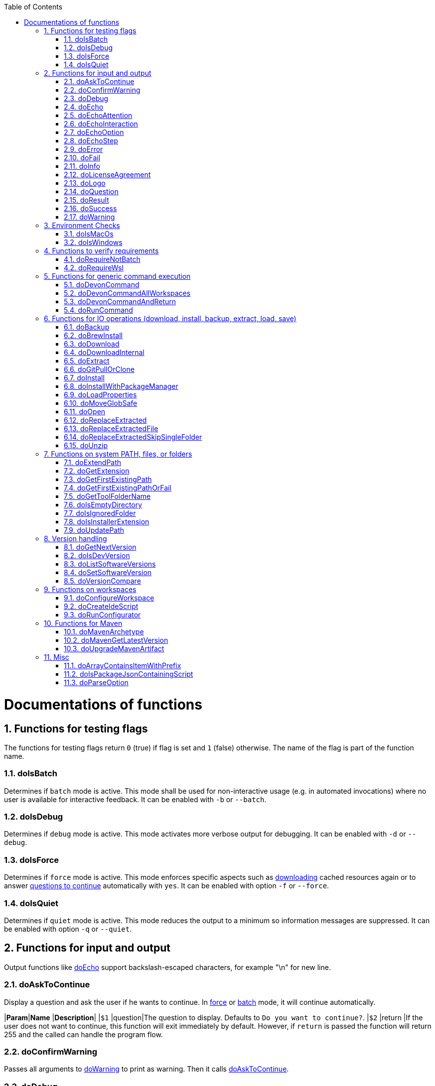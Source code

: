 :toc:
:sectnums:
toc::[]

= Documentations of functions

== Functions for testing flags
The functions for testing flags return `0` (true) if flag is set and `1` (false) otherwise.
The name of the flag is part of the function name.

=== doIsBatch
Determines if `batch` mode is active.
This mode shall be used for non-interactive usage (e.g. in automated invocations) where no user is available for interactive feedback.
It can be enabled with `-b` or `--batch`.

=== doIsDebug
Determines if `debug` mode is active.
This mode activates more verbose output for debugging.
It can be enabled with `-d` or `--debug`.

=== doIsForce
Determines if `force` mode is active.
This mode enforces specific aspects such as xref:doDownload[downloading] cached resources again or to answer xref:doAskToContinue[questions to continue] automatically with `yes`.
It can be enabled with option `-f` or `--force`.

=== doIsQuiet
Determines if `quiet` mode is active.
This mode reduces the output to a minimum so information messages are suppressed.
It can be enabled with option `-q` or `--quiet`.

== Functions for input and output

Output functions like xref:doEcho[] support backslash-escaped characters, for example "\n" for new line.

=== doAskToContinue
Display a question and ask the user if he wants to continue.
In xref:doIsForce[force] or xref:doIsBatch[batch] mode, it will continue automatically.

|*Param*|*Name*  |*Description*|
|`$1`   |question|The question to display. Defaults to `Do you want to continue?`.
|`$2`   |return  |If the user does not want to continue, this function will exit immediately by default. However, if `return` is passed the function will return 255 and the called can handle the program flow.

=== doConfirmWarning
Passes all arguments to xref:doWarning[] to print as warning.
Then it calls xref:doAskToContinue[].

=== doDebug
Prints the given arguments as debug message with according coloring.
Debug messages will be printed in xref:doIsDebug[debug] mode.

=== doEcho
Prints the given arguments as regular info message.
The message will be suppressed in xref:doIsQuiet[quiet] mode.

=== doEchoAttention
Like xref:doWarning[] but prefixes the message with an `ATTENTION` header.

=== doEchoInteraction
Prints the given arguments as interaction message with according coloring (in light blue).
An interaction message is an information or question the end-user should react to with interactive feedback.

=== doEchoOption
Prints the given arguments as option message with according coloring (in light blue).
An option message is an option the user can choose from.

=== doEchoStep
Prints the given arguments as step message with according coloring (in purple).
A step message informs about a step as part of a command or process that has been completed.

=== doError
Prints the given arguments as error message with according coloring (in bright red).
An error message informs the user that something went wrong.
The coloring should help to highlight such problems.

=== doFail
Prints an xref:doEchoAttention[ATTENTION] banner.
Then it prints the first argument followed by a generic text as xref:doError[error] message.
Then this function immediately exists the program with an error code.
The error code can be provided as second argument but `0` will be replaced with `1` and if omitted `255` is used.

=== doInfo
Prints the given arguments as info message with according coloring (in blue).
An information message is a more important message but not indicating any problem (like warning or error).

=== doLicenseAgreement
Ensures that the end-user confirms the license agreement of `devonfw-ide` on the first usage on his machine.
If the user has already confirmed, this function will have no effect.
Otherwise it will xref:doLogo[print the logo] followed by the license information.
This contains a link that will also be opened automatically in the web-browser.
Then xref:doAskToContinue[] is used to let the user confirm the license agreement.
If the user does not confirm or runs in xref:doIsBatch[batch] mode this function will fail with an error message.
Otherwise, the user confirmation will be saved to `$DEVON_HOME_DIR/.devon/.license.agreement`.

=== doLogo
Prints out the devon logo with clipping if the width of the terminal is too small to prevent line-wrapping.

=== doQuestion
Passes arguments to xref:doEchoInteraction[].

=== doResult
Handles the result of a command. 
Will print the operation (`$1`) as xref:doSuccess[success] message if exitCode (`$2`) is `0`.
Otherwise it will pass it to xref:doFail[].

|*Param*|*Name*    |*Description*|
|`$1`   |operation |The operation that failed or succeeded.
|`$2`   |exitCode  |`0` for sucess, otherwise the error code.

=== doSuccess
Prints the given arguments as success message with according coloring (in green).

=== doWarning
Prints the given arguments as warning message with according coloring (in orange).

== Environment Checks

The functions for testing environments return `0` (true) if the operating-system matches and `1` (false) otherwise.

=== doIsMacOs
Checks if  the operating system is detected as MacOs.

=== doIsWindows
Checks if  the operating system is detected as Windows.

== Functions to verify requirements

=== doRequireNotBatch
Uses xref:doIsBatch[] to check whether the batch variable is set and, if set, issues an error message.

=== doRequireWsl
Checks whether Windows Subsystem for Linux (WSL) is installed and whether it is activated and issues a corresponding message via xref:doFail[] if one of the two requirements is not met.

== Functions for generic command execution

=== doDevonCommand
Calls xref:doDevonCommandAndReturn[] and passes all the parameters.
On success it calls xref:doUpdatePath[] to ensure the PATH is updated after an installation.
On failure it will xref:doAskToContinue[ask to continue] if not in xref:doIsBatch[batch] mode or exit immediately with the error code.

=== doDevonCommandAllWorkspaces
Iterates over all workspaces (sub-folders of `workspaces` folder) and executes the given commandlet in each of them.

=== doDevonCommandAndReturn
Runs the commandlet at `$DEVON_IDE_HOME/scripts/command/$1` with the further given arguments.
It will automatically pass mode options like xref:doIsBatch[batch] to the commandlet before other given arguments.
Further it xref:doError[prints an error message] if the commandlet was not successful.
It will return with the exit code of the commandlet that has been invoked.

|*Param*|*Name*     |*Description*|
|`$1`   |commandlet |The devonfw-ide commandlet to call. E.g. `help` or `ide`.
|`$2`-$n|args       |Any additional argument is passed to the specified commandlet.

=== doRunCommand
Executes the given command (`$1`).
If a a third parameter (`$3`) is provided, it has to point to an existing directory where to command will be executed and the function will return back to the original directory afterwards.
It will use xref:doResult[] using the `message` (`$2`) to handle the result of the command execution (success or failure).

|*Param*|*Name*  |*Description*|
|`$1`   |command |The command to execute including all its parameters.
|`$2`   |message |Optional description of the command. Will fall back to "run command" followed by a simplification of the command (`$1`).
|`$3`   |dir     |Optional working directory where to execute the command.

== Functions for IO operations (download, install, backup, extract, load, save)

=== doBackup
Takes a file or directory as the first parameter and the date after which the backup directory is named that is to be created in the `updates/backups` subdirectory for the backup as the second parameter.
If the second parameter is not specified, the current date is used.
If a single file is specified in the first parameter and such a file already exists in the backup directory, then a time stamp is added to the backup directory as an additional subdirectory.
Then the backup directory is created and the files to be backed up are moved there.

=== doBrewInstall
Installs a tool using homebrew.
If homebrew is installed (`brew` command found), the desired tool will be installed using `brew install`.
Otherwise, the function will fail with an error message guiding the user to install homebrew.

=== doDownload
Downloads an artifact from the internet.
If the URL is not provided as first argument, it will use the `mirrors` config to automatically determine the URL from the other arguments.

=== doDownloadInternal
Takes the URL as the first parameter, a temporary name for the file to be downloaded as the second, and the target directory in which the file is to be stored as the third parameter.
Optionally, the name of the downloaded file can be given as a fourth parameter.
If this does not happen, the name is determined from the URL.
If the file exists and the force option was not specified, the function ends with a corresponding message and the return value 255.
Otherwise the file is downloaded and, if successful, moved to the target directory.

=== doExtract
Takes the file to be extracted and possibly a path to where it should be extracted.
Then the right tool is selected based on the file extension and the file is unzipped.

=== doGitPullOrClone
Takes the target path and the URL or URL#branch as parameters.
If the directory is a Git repository, it is tested whether remote repositories are configured and, if so, a git pull is performed.
If not, a corresponding message is output and the function is ended with a return value of 1.
If the directory is not a Git repository and no URL was specified, the function is aborted with a doFail message.
However, if a URL was specified, the specified directory is created, changed to the directory and the repository of the specified URL is cloned into the specified directory.
If the branch was also specified in the URL, a checkout is carried out on this branch.

=== doInstall
The url of the software to be installed, the target directory in which the software is to be stored and the name of the software are given as parameters to the doInstall function.
The function then downloads the software via doDownload into the download directory of the registered user, unpacks the software into the updates/extracted directory and then finally moves the software into the DEVON_IDE_HOME/software/"name of the software" directory.

Additional parameters can also be passed to the function:

* The version parameter ensures that a specific version of the software is installed.

* If a "-" is passed to the function as the url, the settings from the Git repository ide-mirrors are used to download the correct software, e.g.
depending on the operating system.

* You can specify your own repository using the repository parameter or the DEVON_SOFTWARE_REPOSITORY variable.
This ensures that the package to be installed is loaded from there.

* If software is required that needs to be installed instead of just being unpacked and moved to the IDE_DEVON_HOME/software directory, you can set the directory for the installation software to DEVON_IDE_HOME/updates/install as the target directory.
Following the doInstall call in the commandlet, the installation of the software can then be initiated.

* If parameters five through nine (edition, code, os, arch, and ext) are specified, they are passed directly to the doDownload function.

=== doInstallWithPackageManager
Called with a list of installation options for various (non windows) operating systems.
For each provided installer option it will check if that installer (e.g. `apt-get`, `yum`, `apk`, `brew`) is present.
If present, it will call that option with `sudo` and return.
In case none of the provided installer options could be executed, it will fail with an according error message.

=== doLoadProperties
Loads a `*.properties` file given as first argument into variables of the bash context.
The second argument allows to specify an optional prefix for the variables to load.
So e.g. if the properties file contains `foo=bar` and seconds argument is `some_` it will result in the variable assignment `some_foo=bar`.
In case the third argument is not empty, then all variables will be exported.
*ATTENTION:* This function is defined in the file `environment-project`.

=== doMoveGlobSafe
Moves the file specified as the second parameter after checking whether it exists to the target specified in parameter one and outputs the performed action via doEcho.

=== doOpen
Opens the URL passed to it in the browser window or calls the specified program under Windows or MacOS.

=== doReplaceExtracted
Prepares to move an unpacked archive (specified in the first parameter).
The current date is defined as the name for the backup directory of the currently installed software.
Then it is checked whether the target directory (specified in the second parameter) corresponds to DEVON_IDE_HOME.
If it does not correspond to DEVON_IDE_HOME, the function doReplaceExtractedSkipSingleFolder is called and the parameters archive directory, target directory, backup directory and the specification that all files in the archive directory are to be processed are passed.
If the target directory is DEVON_IDE_HOME, which corresponds to the complete devonfw IDE installation, then all files and directories, except the workspaces directory, are passed in a loop to the doReplaceExtractedFile function as the first parameter, the second parameter specifies the target directory with the corresponding subdirectory names and the third Parameter is the backup directory.
Attention: for one installation package the function doReplaceExtractedSkipSingleFolder is called, while in the other case the function doReplaceExtractedFile is called in a loop.

=== doReplaceExtractedFile
Called with the three parameters path of the file or directory to be moved, the target directory and a backup directory.
The function creates missing directories, makes a backup from the target directory to the backup directory.
Then the files specified in the first parameter are moved to the target directory.

=== doReplaceExtractedSkipSingleFolder
The parameters source directory, target directory, backup directory and possibly a list of files and directories via shell file name expansion (globbing) are passed to the doReplaceExtractedSkipSingleFolder function.
The first three parameters are taken directly into variables and removed from the list of passed parameters with the shift so that the last specification can be viewed as a whole.
If the last parameter is a single directory and, on MacOS, not a directory with a name like *.app, it is taken as the source directory.
Then the function doReplaceExtractedFile is called with the saved parameters, with source directory, target directory and backup directory.

=== doUnzip
Checks if an unzip program is installed, and if not, installs the program.
The file specified in the first parameter is then unpacked into the directory specified in the second parameter.

== Functions on system PATH, files, or folders

=== doExtendPath
Takes a directory as a parameter.
The function then checks whether the "bin" subdirectory exists in the transferred directory.
If the directory exists, the PATH variable is extended by this "bin" directory.
Otherwise the PATH variable is expanded with the passed directory.

=== doGetExtension
Takes a file name as a parameter, including the path, and returns the file extension as the result.

=== doGetFirstExistingPath
Takes a list of directories as a parameter and then checks in the specified order until one of the specified directories exists.
This directory is then output and the function ends with the return value 0.
If none of the passed directories exist, the function ends with the return value 1.

=== doGetFirstExistingPathOrFail
Takes a list of directories as a parameter and then checks in the
specified sequence until one of the specified directories exists.
This directory is then output and the function ends with the return value 0.
If none of the directories passed exist, the doFail function is called with a corresponding message.

=== doGetToolFolderName
Takes the name or path to a commandlet and prints the corresponding folder name in `mirrors` or `software`.
E.g. for `mvn` or `scripts/command/mvn` it will print `maven`.
For `java` it will simply print `java`.
Usage: `folder=$(doGetToolFolderName "${tool}")`

=== doIsEmptyDirectory
Checks whether the directory passed as a parameter is empty.
If the directory is empty, the return value is 0, otherwise 1.

=== doIsIgnoredFolder
Checks whether the directory that is passed to it as a parameter corresponds to the directory target, eclipse-target, node_modules, .git, or .svn and returns the return code 0 otherwise 255.

=== doIsInstallerExtension
Checks whether the file extension of the file specified in the parameter is an executable file, i.e.
.exe .msi .pkg or .bat.
If so, the function returns 0, otherwise 255.

=== doUpdatePath
Updates the PATH variable according to the latest tools installed in the `software` folder.
*ATTENTION:* This function is defined in the file `environment-project`.

== Version handling

=== doGetNextVersion
A version number is passed to the function doGetNextVersion as an argument and the next version number is generated from this by incrementing the last digit by one and outputs it.

=== doIsDevVersion
The doIsDevVersion function checks whether one of the two values "dev-SNAPSHOT" or "0-SNAPSHOT" was passed to it as a parameter.
If this is the case, it ends with the return value 0 otherwise 1.

=== doListSoftwareVersions
Takes the name of the tool as a parameter and displays the available versions.

=== doSetSoftwareVersion
Used to set a specific version of a software tool, and requires 2 parameters: the name of the software tool and the desired version.
The version is saved as `«tool»_VERSION` variable in `settings/devon.properties`.

=== doVersionCompare
Two version numbers are passed to the doVersionCompare function as parameters.
If the versions are equal, the function returns 0, if the first version is higher than the second, returns 1, and if the second version is higher than the first, the function returns 2.

== Functions on workspaces

=== doConfigureWorkspace
Runs the configurator using xref:doRunConfigurator[] to configure a workspace.

=== doCreateIdeScript
Creates a launch script for the IDE given as first argument (e.g. `eclipse`) and the configured workspace (`$WORKSPACE`).

=== doRunConfigurator
Runs the given Java class from the configurator (jar files in `lib`) with the given arguments.

== Functions for Maven

=== doMavenArchetype
Calls maven to generate archetype (project template) for the given parameters.
Uses `$ARCHETYPE_GROUP_ID` and `$ARCHETYPE_ARTIFACT_ID` that default to devon4j template.

=== doMavenGetLatestVersion
The doMavenGetLatestVersion function looks in the artifact repository specified in the (url) parameter for the latest version of the software stored there.

=== doUpgradeMavenArtifact
The function doUpgradeMavenArtifact first looks in the target directory to see if it is a git repository and then carries out a doGitPullOrClone if necessary and then terminates the function.
If the target directory is not a git repository and LATEST was specified as the fourth parameter for the target version, then the latest target version of the Maven artifact (parameter 3) is determined under the url (parameter 2).
Now the current version (parameter 6) is compared with the desired target version, and if it is the same or if the current version is greater than the target version, the function aborts with a corresponding message.
If the target version is larger than the current version, the software is installed in the target version in the target directory (parameter 1).

== Misc

=== doArrayContainsItemWithPrefix
An array is defined from a number of elements, with the last element being defined as a prefix.
The function doArrayContainsItemWithPrefix now checks the array if it contains elements that start with this prefix.
If this is the case, the function ends with the return value 0, otherwise with 1.

=== doIsPackageJsonContainingScript
Checks whether the module passed with the first parameter is contained in the package package.json.
If so, then it ends with the return value 0 otherwise with a message and the return value 255.

=== doParseOption
Checks whether the parameter passed to it 

* is one of the options -b, -f, -d or -q and accordingly sets the associated variable batch, force, debug or quiet and terminates the function with the return value 0.
* is the option version.
In this case, it does the handling to `list`, `get`, or `set` the version and exits the program.

If -- is passed, a variable is set that prevents further calls of this function and ends with the return value 0.
If none of these options are passed, the return value is 255.

